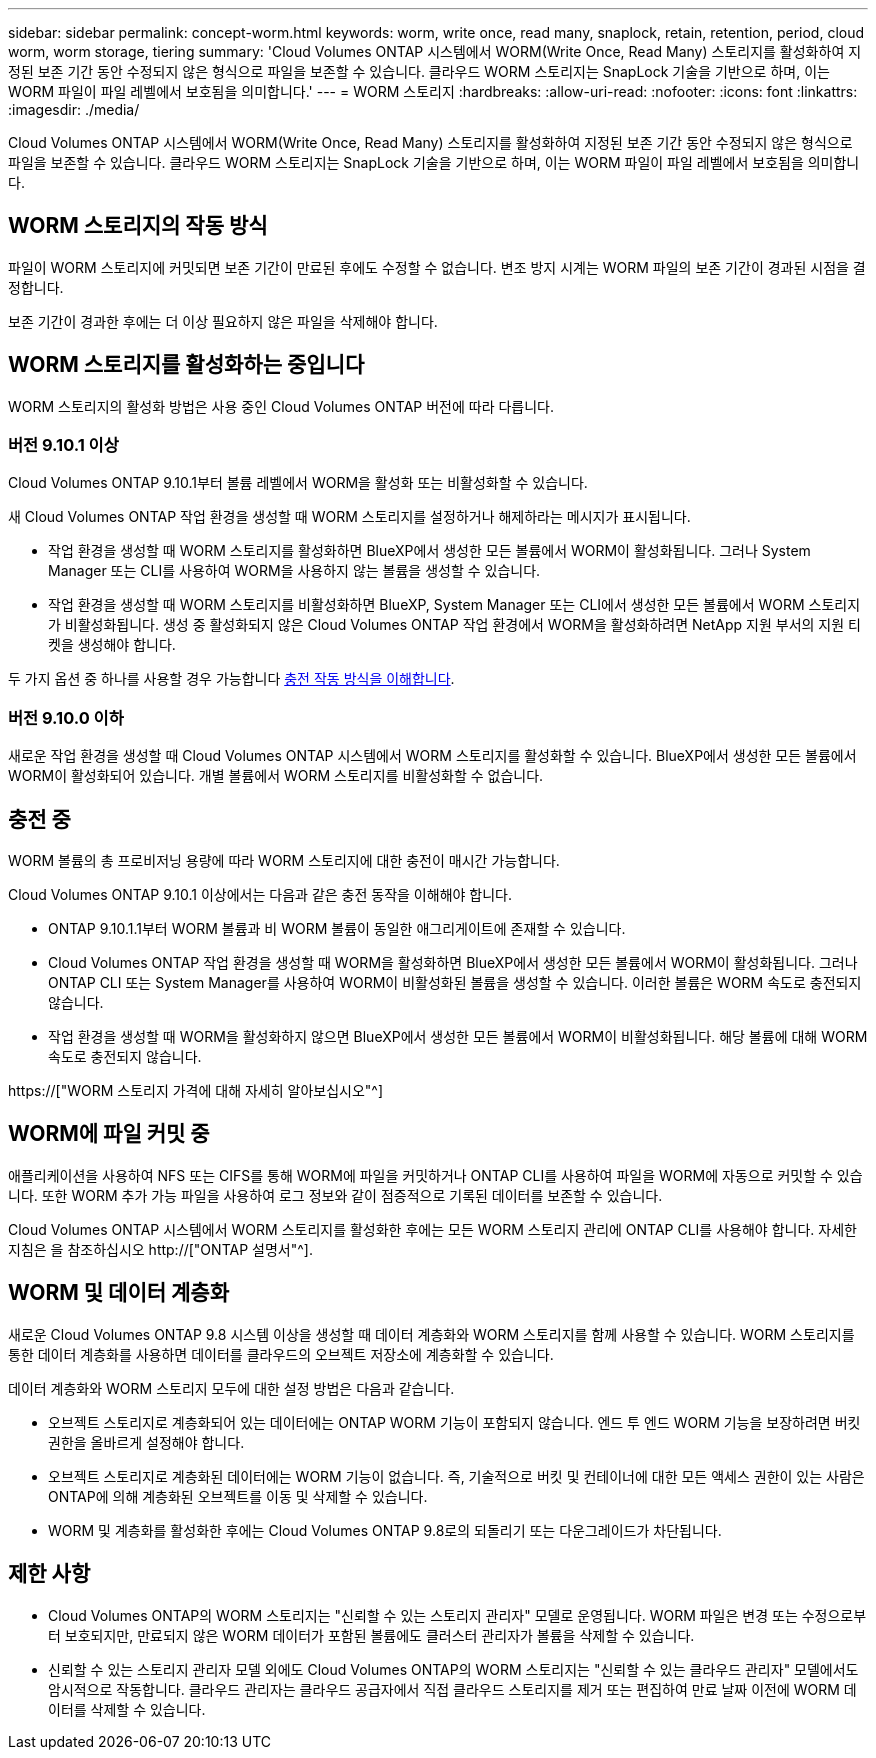 ---
sidebar: sidebar 
permalink: concept-worm.html 
keywords: worm, write once, read many, snaplock, retain, retention, period, cloud worm, worm storage, tiering 
summary: 'Cloud Volumes ONTAP 시스템에서 WORM(Write Once, Read Many) 스토리지를 활성화하여 지정된 보존 기간 동안 수정되지 않은 형식으로 파일을 보존할 수 있습니다. 클라우드 WORM 스토리지는 SnapLock 기술을 기반으로 하며, 이는 WORM 파일이 파일 레벨에서 보호됨을 의미합니다.' 
---
= WORM 스토리지
:hardbreaks:
:allow-uri-read: 
:nofooter: 
:icons: font
:linkattrs: 
:imagesdir: ./media/


[role="lead"]
Cloud Volumes ONTAP 시스템에서 WORM(Write Once, Read Many) 스토리지를 활성화하여 지정된 보존 기간 동안 수정되지 않은 형식으로 파일을 보존할 수 있습니다. 클라우드 WORM 스토리지는 SnapLock 기술을 기반으로 하며, 이는 WORM 파일이 파일 레벨에서 보호됨을 의미합니다.



== WORM 스토리지의 작동 방식

파일이 WORM 스토리지에 커밋되면 보존 기간이 만료된 후에도 수정할 수 없습니다. 변조 방지 시계는 WORM 파일의 보존 기간이 경과된 시점을 결정합니다.

보존 기간이 경과한 후에는 더 이상 필요하지 않은 파일을 삭제해야 합니다.



== WORM 스토리지를 활성화하는 중입니다

WORM 스토리지의 활성화 방법은 사용 중인 Cloud Volumes ONTAP 버전에 따라 다릅니다.



=== 버전 9.10.1 이상

Cloud Volumes ONTAP 9.10.1부터 볼륨 레벨에서 WORM을 활성화 또는 비활성화할 수 있습니다.

새 Cloud Volumes ONTAP 작업 환경을 생성할 때 WORM 스토리지를 설정하거나 해제하라는 메시지가 표시됩니다.

* 작업 환경을 생성할 때 WORM 스토리지를 활성화하면 BlueXP에서 생성한 모든 볼륨에서 WORM이 활성화됩니다. 그러나 System Manager 또는 CLI를 사용하여 WORM을 사용하지 않는 볼륨을 생성할 수 있습니다.
* 작업 환경을 생성할 때 WORM 스토리지를 비활성화하면 BlueXP, System Manager 또는 CLI에서 생성한 모든 볼륨에서 WORM 스토리지가 비활성화됩니다. 생성 중 활성화되지 않은 Cloud Volumes ONTAP 작업 환경에서 WORM을 활성화하려면 NetApp 지원 부서의 지원 티켓을 생성해야 합니다.


두 가지 옵션 중 하나를 사용할 경우 가능합니다 <<충전 중,충전 작동 방식을 이해합니다>>.



=== 버전 9.10.0 이하

새로운 작업 환경을 생성할 때 Cloud Volumes ONTAP 시스템에서 WORM 스토리지를 활성화할 수 있습니다. BlueXP에서 생성한 모든 볼륨에서 WORM이 활성화되어 있습니다. 개별 볼륨에서 WORM 스토리지를 비활성화할 수 없습니다.



== 충전 중

WORM 볼륨의 총 프로비저닝 용량에 따라 WORM 스토리지에 대한 충전이 매시간 가능합니다.

Cloud Volumes ONTAP 9.10.1 이상에서는 다음과 같은 충전 동작을 이해해야 합니다.

* ONTAP 9.10.1.1부터 WORM 볼륨과 비 WORM 볼륨이 동일한 애그리게이트에 존재할 수 있습니다.
* Cloud Volumes ONTAP 작업 환경을 생성할 때 WORM을 활성화하면 BlueXP에서 생성한 모든 볼륨에서 WORM이 활성화됩니다. 그러나 ONTAP CLI 또는 System Manager를 사용하여 WORM이 비활성화된 볼륨을 생성할 수 있습니다. 이러한 볼륨은 WORM 속도로 충전되지 않습니다.
* 작업 환경을 생성할 때 WORM을 활성화하지 않으면 BlueXP에서 생성한 모든 볼륨에서 WORM이 비활성화됩니다. 해당 볼륨에 대해 WORM 속도로 충전되지 않습니다.


https://["WORM 스토리지 가격에 대해 자세히 알아보십시오"^]



== WORM에 파일 커밋 중

애플리케이션을 사용하여 NFS 또는 CIFS를 통해 WORM에 파일을 커밋하거나 ONTAP CLI를 사용하여 파일을 WORM에 자동으로 커밋할 수 있습니다. 또한 WORM 추가 가능 파일을 사용하여 로그 정보와 같이 점증적으로 기록된 데이터를 보존할 수 있습니다.

Cloud Volumes ONTAP 시스템에서 WORM 스토리지를 활성화한 후에는 모든 WORM 스토리지 관리에 ONTAP CLI를 사용해야 합니다. 자세한 지침은 을 참조하십시오 http://["ONTAP 설명서"^].



== WORM 및 데이터 계층화

새로운 Cloud Volumes ONTAP 9.8 시스템 이상을 생성할 때 데이터 계층화와 WORM 스토리지를 함께 사용할 수 있습니다. WORM 스토리지를 통한 데이터 계층화를 사용하면 데이터를 클라우드의 오브젝트 저장소에 계층화할 수 있습니다.

데이터 계층화와 WORM 스토리지 모두에 대한 설정 방법은 다음과 같습니다.

* 오브젝트 스토리지로 계층화되어 있는 데이터에는 ONTAP WORM 기능이 포함되지 않습니다. 엔드 투 엔드 WORM 기능을 보장하려면 버킷 권한을 올바르게 설정해야 합니다.
* 오브젝트 스토리지로 계층화된 데이터에는 WORM 기능이 없습니다. 즉, 기술적으로 버킷 및 컨테이너에 대한 모든 액세스 권한이 있는 사람은 ONTAP에 의해 계층화된 오브젝트를 이동 및 삭제할 수 있습니다.
* WORM 및 계층화를 활성화한 후에는 Cloud Volumes ONTAP 9.8로의 되돌리기 또는 다운그레이드가 차단됩니다.




== 제한 사항

* Cloud Volumes ONTAP의 WORM 스토리지는 "신뢰할 수 있는 스토리지 관리자" 모델로 운영됩니다. WORM 파일은 변경 또는 수정으로부터 보호되지만, 만료되지 않은 WORM 데이터가 포함된 볼륨에도 클러스터 관리자가 볼륨을 삭제할 수 있습니다.
* 신뢰할 수 있는 스토리지 관리자 모델 외에도 Cloud Volumes ONTAP의 WORM 스토리지는 "신뢰할 수 있는 클라우드 관리자" 모델에서도 암시적으로 작동합니다. 클라우드 관리자는 클라우드 공급자에서 직접 클라우드 스토리지를 제거 또는 편집하여 만료 날짜 이전에 WORM 데이터를 삭제할 수 있습니다.


